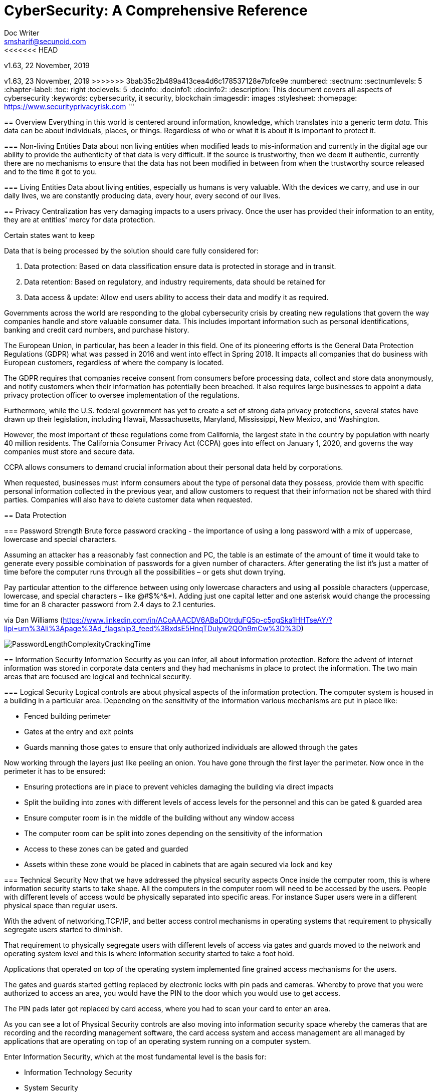 = CyberSecurity: A Comprehensive Reference
Doc Writer <smsharif@secunoid.com>
<<<<<<< HEAD
v1.63, 22 November, 2019
=======
v1.63, 23 November, 2019
>>>>>>> 3bab35c2b489a413cea4d6c178537128e7bfce9e
:numbered:
:sectnum:
:sectnumlevels: 5
:chapter-label:
:toc: right
:toclevels: 5
:docinfo:
:docinfo1:
:docinfo2:
:description: This document covers all aspects of cybersecurity
:keywords: cybersecurity, it security, blockchain
:imagesdir: images
:stylesheet:
:homepage: https://www.securityprivacyrisk.com
'''


<<<
== Overview
Everything in this world is centered around information, knowledge, which translates into a generic term _data_.  This data can be about individuals, places, or things.  Regardless of who or what it is about it is important to protect it.

=== Non-living Entities
Data about non living entities when modified leads to mis-information and currently in the digital age our ability to provide the authenticity of that data is very difficult.  If the source is trustworthy, then we deem it authentic, currently there are no mechanisms to ensure that the data has not been modified in between from when the trustworthy source released and to the time it got to you.

=== Living Entities
Data about living entities, especially us humans is very valuable.  With the devices we carry, and use in our daily lives, we are constantly producing data, every hour, every second of our lives. 

<<<
== Privacy
Centralization has very damaging impacts to a users privacy.  Once the user has provided their information to an entity, they are at entities' mercy for data protection.

Certain states want to keep 

Data that is being processed by the solution should care fully considered for:

. Data protection: Based on data classification ensure data is protected in storage and in transit.
. Data retention: Based on regulatory, and industry requirements,  data should be retained for 
. Data access & update: Allow end users ability to access their data and modify it as required.

Governments across the world are responding to the global cybersecurity crisis by creating new regulations that govern the way companies handle and store valuable consumer data. This includes important information such as personal identifications, banking and credit card numbers, and purchase history.

The European Union, in particular, has been a leader in this field. One of its pioneering efforts is the General Data Protection Regulations (GDPR) what was passed in 2016 and went into effect in Spring 2018. It impacts all companies that do business with European customers, regardless of where the company is located.

The GDPR requires that companies receive consent from consumers before processing data, collect and store data anonymously, and notify customers when their information has potentially been breached. It also requires large businesses to appoint a data privacy protection officer to oversee implementation of the regulations.

Furthermore, while the U.S. federal government has yet to create a set of strong data privacy protections, several states have drawn up their legislation, including Hawaii, Massachusetts, Maryland, Mississippi, New Mexico, and Washington.

However, the most important of these regulations come from California, the largest state in the country by population with nearly 40 million residents. The California Consumer Privacy Act (CCPA) goes into effect on January 1, 2020, and governs the way companies must store and secure data.

CCPA allows consumers to demand crucial information about their personal data held by corporations.

When requested, businesses must inform consumers about the type of personal data they possess, provide them with specific personal information collected in the previous year, and allow customers to request that their information not be shared with third parties. Companies will also have to delete customer data when requested.



<<<
== Data Protection

=== Password Strength
Brute force password cracking - the importance of using a long password with a mix of uppercase, lowercase and special characters.

Assuming an attacker has a reasonably fast connection and PC, the table is an estimate of the amount of time it would take to generate every possible combination of passwords for a given number of characters. After generating the list it's just a matter of time before the computer runs through all the possibilities – or gets shut down trying.

Pay particular attention to the difference between using only lowercase characters and using all possible characters (uppercase, lowercase, and special characters – like @#$%^&*). Adding just one capital letter and one asterisk would change the processing time for an 8 character password from 2.4 days to 2.1 centuries.

via Dan Williams (https://www.linkedin.com/in/ACoAAACDV6ABaDOtrduFQ5p-c5qgSka1HHTseAY/?lipi=urn%3Ali%3Apage%3Ad_flagship3_feed%3BxdsE5HnqTDulyw2QOn9mCw%3D%3D)

image::PasswordLengthComplexityCrackingTime.jpg[]

<<<
== Information Security 
Information Security as you can infer, all about information protection.  Before the advent of internet information was stored in corporate data centers and they had mechanisms in place to protect the information.  The two main areas that are focused are logical and technical security.

=== Logical Security
Logical controls are about physical aspects of the information protection.  The computer system is housed in a building in a particular area.  Depending on the sensitivity of the information various mechanisms are put in place like:

* Fenced building perimeter
* Gates at the entry and exit points
* Guards manning those gates to ensure that only authorized individuals are allowed through the gates

Now working through the layers just like peeling an onion. You have gone through the first layer the perimeter. Now once in the perimeter it has to be ensured:

* Ensuring protections are in place to prevent vehicles damaging the building via direct impacts
* Split the building into zones with different levels of access levels for the personnel and this can be gated & guarded area
* Ensure computer room is in the middle of the building without any window access
* The computer room can be split into zones depending on the sensitivity of the information
* Access to these zones can be gated and guarded
* Assets within these zone would be placed in cabinets that are again secured via lock and key

=== Technical Security
Now that we have addressed the physical security aspects Once inside the computer room, this is where information security starts to take shape.  All the computers in the computer room will need to be accessed by the users.  People with different levels of access would be physically separated into specific areas.  For instance Super users were in a different physical space than regular users.

With the advent of networking,TCP/IP, and better access control mechanisms in operating systems that requirement to physically segregate users started to diminish.

That requirement to physically segregate users with different levels of access via gates and guards moved to the network and operating system level and this is where information security started to take a foot hold.

Applications that operated on top of the operating system implemented fine grained access mechanisms for the users.

The gates and guards started getting replaced by electronic locks with pin pads and cameras.  Whereby to prove that you were authorized to access an area, you would have the PIN to the door which you would use to get access.  

The PIN pads later got replaced by card access, where you had to scan your card to enter an area.

As you can see a lot of Physical Security controls are also moving into information security space whereby the cameras that are recording and the recording management software, the card access system and access management are all managed by applications that are operating on top of an operating system running on a computer system.

Enter Information Security, which at the most fundamental level is the basis for:

* Information Technology Security
* System Security
**  Network Security
**  Application Security
*** Database Security
* Cyber Security

This book will cover the various aspects of implementing an Information Security Program at an organization of any size. You don't have to be a huge organization to have an information security program.  If you are in business you are collecting, storing, and transmitting all kinds of information and it important that you know how to ensure that information is protected at all times.  If it is not then maybe your business might be at risk.

<<<
== Security Organization
For Security to be taken seriously a security organization is mandatory, while the non operational team would report to the CISO, the operational structure can be based on two models:

. Centralized
. Distributed

In centralized operational model, all aspects of security operations are within the security organization, such as:

. User provisioning/deprovisioning
. Security Information & Event Management (SIEM)
. Security Operations Center
. Incident Response
. Firewall & Network Operations

In a decentralized operations model, the above aspects are managed by different business units with the security organization providing oversight in form of GRC.

=== Security Operations
A robust mechanism must be instituted to ensure all systems are baselined and any deviation from the baseline is reported to the SOC  for action.
All critical components must be monitored at all times, and SIEM   leveraged to discover anomalies and ensure they are addressed in a timely fashion.

=== Security Architecture

=== Security Development

=== Security Strategy

<<<

== Security Policy
Before any solution is implemented, a security policy must be created to ensure all the industry, regulatory,  and other compliance requirements are documented.  This document will provide the security requirements to ensure the deployment is secure. All the requirements should be very high level without delving into implementation details.

<<<
== Security Manual
This document goes into details on the how the security policy requirements must be implemented.  It can be one document, or multiple depending on the size of implementation.

<<<
== Security Standards
Standards are mandatory requirements that must be adhered to. Some of the standards to be considered are:

=== Windows Web Server Hardening

*Services*

* Unnecessary Windows services are disabled.
* Services are running with least-privileged accounts.
* FTP, SMTP, and NNTP services are disabled if they are not required.
* Telnet service is disabled.

*Protocols*

* WebDAV is disabled if not used by the application OR it is secured if it is required.
* TCP/IP stack is hardened
* NetBIOS and SMB are disabled (closes ports 137, 138, 139, and 445).

*Accounts*

* Unused accounts are removed from the server.
* Guest account is disabled.
* IUSR_MACHINE account is disabled if it is not used by the application.
* If your applications require anonymous access, a custom least-privileged anonymous account is created.
* The anonymous account does not have write access to Web content directories and cannot execute command-line tools.
Strong account and password policies are enforced for the server.
* Remote logons are restricted. (The “Access this computer from the network” user-right is removed from the Everyone group.)
* Accounts are not shared among administrators.
* Null sessions (anonymous logons) are disabled.
* Approval is required for account delegation.
* Users and administrators do not share accounts.
* No more than two accounts exist in the Administrators group.
* Administrators are required to log on locally OR the remote administration solution is secure.

*Files and Directories*

* Files and directories are contained on NTFS volumes
Web site content is located on a non-system NTFS volume.
* Log files are located on a non-system NTFS volume and not on the same volume where the Web site content resides.
* The Everyone group is restricted (no access to \WINNT\system32 or Web directories).
* Web site root directory has denied write ACE for anonymous Internet accounts.
* Content directories have deny write ACE for anonymous Internet accounts.
* Remote  administration application is removed
* Resource kit tools, utilities, and SDKs are removed.
* Sample applications are removed

*Shares*

* All unnecessary shares are removed (including default administration shares).
* Access to required shares is restricted (the Everyone group does not have access).
* Administrative shares (C$ and Admin$) are removed if they are not required (Microsoft Management Server (SMS) and Microsoft Operations Manager (MOM) require these shares).

*Ports*

* Internet-facing interfaces are restricted to port 80 (and 443 if SSL is used)
* Intranet traffic is encrypted (for example, with SSL) or restricted if you do not have a secure data center infrastructure.

*Registry*

* Remote registry access is restricted.
* SAM is secured (HKLM\System\CurrentControlSet\Control\LSA\NoLMHash).

*Auditing and Logging*

* Failed logon attempts are audited.
* IIS log files are relocated and secured.
* Log files are configured with an appropriate size depending on the application security requirement.
* Log files are regularly archived and analyzed.
* Access to the Metabase.bin file is audited.
* IIS is configured for W3C Extended log file format auditing.

*Server Certificates*

* Ensure certificate date ranges are valid.
* Only use certificates for their intended purpose (For example, the server certificate is not used for e-mail).
* Ensure the certificate’s public key is valid, all the way to a trusted root authority.
* Confirm that the certificate has not been revoked.

<<<
== Security Guidelines

<<<
== Application Security
The scope of application security would be the 


=== Code Analysis

==== PEpper
An open source tool to perform malware static analysis on Portable Executable
Link: https://github.com/Th3Hurrican3/PEpper


=== Key Management

<<<
== System Security
All the servers that the distributed ledger platform runs on must be:

. Hardened
. Monitored for availability
. Intrusion Detection/Intrusion Protection mechanisms deployed to protect from attacks coupled with SIEM for proactive defense.
. Based on the security be in a DMZ 

<<<
== Vulnerability Management Program
Red team-blue team exercises take their name from their military antecedents. The idea is simple: One group of security pros — a red team — attacks something, and an opposing group — the blue team — defends it. Originally, the exercises were used by the military to test force-readiness.

=== Deep vs Dark Web
Dark web is every resource where hackers & criminal underground engage with each other.  Tor is a mechanism that is used as a transport for the dark web.

image::DeepWebDarkWeb.jpeg[]

Source: https://heimdalsecurity.com/blog/deep-web-vs-dark-web-what-is-each/ 


=== Pastebin

=== Taxonomy
Taxonomy is important as it ensures industry standard terms are used when talking about vulnerabilities, threat actors, and reporting.

==== Attacks

image::TypesOfAttacks.jpg[]

==== Malware
A malware is any piece of software that was written with the intent of damaging devices, stealing data, and generally causing a mess. Viruses, Trojans, spyware, and ransomware are among the different kinds of malware.

Malware is often created by teams of hackers: usually, they’re just looking to make money, either by spreading the malware themselves or selling it to the highest bidder on the Dark Web. However, there can be other reasons for creating malware too — it can be used as a tool for protest, a way to test security, or even as weapons of war between governments.

image::TypesOfMalware.jpg[]

* *Adware* Though not always malicious in nature, aggressive advertising software can undermine your security just to serve you ads — which can give other malware an easy way in. Plus, let’s face it: pop-ups are really annoying.

* *Bots* Bots is a soft for roBot. Bots are usually controlled remotely and work as a network.

* *Keylogger* It is one of the most dangerous threats to a PC user's privacy. This type of malware installs itself as a result of clicking while browsing the Internet or downloading software. Keyloggers keep track of all of your keystrokes when you are using your PC and then transfers the information to a remote server. It is capable of recording all of your online conversations, emails, and password logins, as well as creating screenshots of all of your PC activity.

Keyloggers are not always in the form of malware or software; it can also be installed on your computer in the form of hardware through being placed between the plug on your keyboard and the entry port. Some keyloggers are legitimate applications such as those that record an employee's PC activity during work hours. Other keyloggers are in the form of malicious software that is designed to perform criminal activity.

* *Ransomware* This kind of malware typically locks down your computer and your files, and threatens to erase everything unless you pay a ransom.

* *Remote Access*

* *Rootkit*

* *Spyware* No surprise here — spyware is malware designed to spy on you. It hides in the background and takes notes on what you do online, including your passwords, credit card numbers, surfing habits, and more.

* *Trojans* This kind of malware disguises itself as legitimate software, or is hidden in legitimate software that has been tampered with. It tends to act discreetly and create backdoors in your security to let other malware in.

* *Virus* Like their biological namesakes, viruses attach themselves to clean files and infect other clean files. They can spread uncontrollably, damaging a system’s core functionality and deleting or corrupting files. They usually appear as an executable file (.exe)

* *Worm* Worms infect entire networks of devices, either local or across the internet, by using network interfaces. It uses each consecutively infected machine to infect others.

=== Vulnerability Assessment
Vulnerability Assessment is designed to find vulnerabilities and assess to ensure they are not false positives. The next step is to remediate the vulnerability by patching the system, reconfiguring it, or implementing other controls to reduce the risk. 

=== Penetration Testing
Penetration testing, or pen testing for short, is an authorized attack against your computer system to discover and exploit vulnerabilities.  This activity is also known as ethical hacking.  

Penetration testing is a technical control that is implemented to ensure the systems that are currently in production or are going to be production do not have any vulnerabilities that would allow threat vectors to exploit.

The Penetration Testing Execution Standard (PTES) provides the necessary guidelines on how to conduct penetration testing.  More information can be found here: http://www.pentest-standard.org/index.php/Main_Page 

Penetration Testing goes further than vulnerability assessment.  After a vulnerability is identified, the tester attempts to exploit a vulnerability. This can be done numerous ways and, once a vulnerability is exploited, a good tester will not stop. They will continue to find and exploit other vulnerabilities, chaining attacks together, to reach their goal. Each organization is different, so this goal may change, but usually includes access to Personally Identifiable Information (PII), Protected Health Information (PHI), and trade secrets. Sometimes this requires Domain Administrator access; often it does not or Domain Administrator is not enough.

Penetration testing involves following steps:
. Reconnaissance via open source intelligence (OSINT) gathering techniques.  IT does not involve probing any or your devices, but gathering as much information publicly available about your environment using internet sources. 
. Scanning your network to identify active devices
. Fingerprint active devices to identify operating system and applications installed
. Find vulnerabilities for the services running on your systems
. Exploiting those vulnerabilities
. Once the vulnerability has been exploited, further probing the system to seek valuable information such as PII (Personally Identifiable Information) etc.
. Try to further explore other systems on the network and exploit them if possible.
. Produce a report that identifies vulnerabilities, which ones were exploited, what was the outcome of exploitation and suggest high level remediation steps.

There are three approaches to Penetration Tests:
. Black Box: No knowledge of th infrastructure.
. White Box: Full knowledge of the infrastructure.
. Grey Box: Some knowledge of the infrastructure.

Penetration Tests can include following scopes:
. External
. Internal
. Web application
. Wireless
. Cloud
. Social

==== Penetration Testing Tools

===== Arpspoof

===== Burp Suite
Burp Suite is a web application testing tool

Use vulnerable web application from the OWASP site: https://www.owasp.org/index.php/OWASP_Vulnerable_Web_Applications_Directory_Project/Pages/Offline  

===== CherryTree
Chery Tree is a note taking app

===== Chisel

===== Crackmapexec
CrackMapExec (a.k.a CME) is a post-exploitation tool that helps automate assessing the security of large Active Directory networks. Built with stealth in mind, CME follows the concept of "Living off the Land": abusing built-in Active Directory features/protocols to achieve it's functionality and allowing it to evade most endpoint protection/IDS/IPS solutions.

Link: https://github.com/byt3bl33d3r/CrackMapExec

===== DIRB

DIRB is a Web Content Scanner. It looks for existing (and/or hidden) Web Objects. It basically works by launching a dictionary based attack against a web server and analyzing the response.

DIRB comes with a set of pre-configured attack wordlists for easy usage but you can use your custom wordlists. Also DIRB sometimes can be used as a classic CGI scanner, but remember is a content scanner not a vulnerability scanner.

DIRB main purpose is to help in professional web application auditing. Specially in security related testing. It covers some holes not covered by classic web vulnerability scanners. DIRB looks for specific web objects that other generic CGI scanners can’t look for. It doesn’t search vulnerabilities nor does it look for web contents that can be vulnerable.

Source: http://dirb.sourceforge.net/about.html
DIRB Homepage | Kali DIRB Repo

Author: The Dark Raver
License: GPLv2

https://tools.kali.org/web-applications/dirb 

===== Dirbuster

===== DNSSPOOF

===== Empire
Empire 3.0 is a post-exploitation framework that includes a pure-PowerShell 2.0 Windows agent, and compatibility with Python 2.x/3.x Linux/OS X agents. It is the merger of the previous PowerShell Empire and Python EmPyre projects. The framework offers cryptologically-secure communications and a flexible architecture. On the PowerShell side, Empire implements the ability to run PowerShell agents without needing powershell.exe, rapidly deployable post-exploitation modules ranging from key loggers to Mimikatz, and adaptable communications to evade network detection, all wrapped up in a usability-focused framework. PowerShell Empire premiered at BSidesLV in 2015 and Python EmPyre premeiered at HackMiami 2016. BC-Security presented updates to further evade Microsoft Antimalware Scan Interface (AMSI) and JA3/S signatures at DEF CON 27.

Empire relies heavily on the work from several other projects for its underlying functionality. We have tried to call out a few of those people we've interacted with heavily here and have included author/reference link information in the source of each Empire module as appropriate. If we have failed to properly cite existing or prior work, please let us know at Empire@BC-Security.org.

Empire is developed by @harmj0y, @sixdub, @enigma0x3, @rvrsh3ll, @killswitch_gui, @xorrior, and @bcsecurity1. While the main fork for Empire is no longer maintained, this fork is maintained by BC-Security and will continue to receive periodic updates.

https://github.com/BC-SECURITY/Empire/ 

===== Ettercap

===== Exiftool
Shows exif data about a file.   To ensure you get the correct date time meta data, always use wget.

===== Eyewitness

===== Evilarc
evilarc.py is an archiving tool that allows for folder manipulation.

===== Ghidra
Ghidra is a software reverse engineering (SRE) framework created and maintained by the National Security Agency Research Directorate. This framework includes a suite of full-featured, high-end software analysis tools that enable users to analyze compiled code on a variety of platforms including Windows, macOS, and Linux. Capabilities include disassembly, assembly, decompilation, graphing, and scripting, along with hundreds of other features. Ghidra supports a wide variety of processor instruction sets and executable formats and can be run in both user-interactive and automated modes. Users may also develop their own Ghidra plug-in components and/or scripts using Java or Python.
Link: https://ghidra-sre.org/

===== Gobuster
Gobuster is a tool used to brute-force:

* URIs (directories and files) in web sites.
* DNS subdomains (with wildcard support).

[horizontal]
Source:: https://github.com/OJ/gobuster
Author:: OJ Reeves
License:: Apache-2.0
Syntax:: gobuster dir -u http://<site-name or IP address>/ -w /usr/share/wordlists/dirbuster/directory-list-2.3-medium.txt -o dirbust-root.log

===== Hashcat

===== HTTPROBE
[horizontal]
Github:: https://github.com/tomnomnom/httprobe
Perform a scan on specific ports:: cat domains.txt | httprobe -s -p https:8443


===== Hydra

===== Impacket-secretsdump

===== JQ
jq is like sed for JSON data - you can use it to slice and filter and map and transform structured data with the same ease that sed, awk, grep and friends let you play with text.

jq is written in portable C, and it has zero runtime dependencies. You can download a single binary, scp it to a far away machine of the same type, and expect it to work.

jq can mangle the data format that you have into the one that you want with very little effort, and the program to do so is often shorter and simpler than you’d expect.

More information here: https://stedolan.github.io/jq/

===== Kali Linux

[horizontal]
Install ntpdate package:: sudo apt-get install ntpdate
Sync date & time with ntp source:: sudo ntpdate in.pool.ntp.org
Install all the tools on Kali:: sudo apt-get install kali-linux-full
Kali Tools Listing:: https://en.kali.tools/all/
Update Kali:: sudo apt-get update; sudo apt-get dist-upgrade;sudo apt-get clean

===== LinEnum
Linux enumeration & privilege escalation checks

Link: https://github.com/rebootuser/LinEnum

===== Maltego

===== Maryam
OWASP Maryam is an Open-source intelligence(OSINT) and Web-based Footprinting modular framework BASED on The Recon-ng and written in Python.
Link: https://www.owasp.org/index.php/OWASP_Maryam_Project 

===== Metasploit

[horizontal]
On Kali metasploit is in this directory:: /usr/share/metssploit-framework
To Update metasploit:: apt update; apt install metasploit-framework
Metasploit Online Database:: https://www.rapid7.com/db/modules

===== Mimikatz
Mimikatz is a leading post-exploitation tool that dumps passwords from memory, as well as hashes, PINs and Kerberos tickets. Other useful attacks it enables are pass-the-hash, pass-the-ticket or building Golden Kerberos tickets. This makes post-exploitation lateral movement within a network easy for attackers.

Link: https://github.com/gentilkiwi/mimikatz

===== Netcat

nc -lvnp 9001

===== Nikto
Nikto is an Open Source (GPL) web server scanner which performs comprehensive tests against web servers for multiple items, including over 6700 potentially dangerous files/programs, checks for outdated versions of over 1250 servers, and version specific problems on over 270 servers. It also checks for server configuration items such as the presence of multiple index files, HTTP server options, and will attempt to identify installed web servers and software. Scan items and plugins are frequently updated and can be automatically updated.

Nikto is not designed as a stealthy tool. It will test a web server in the quickest time possible, and is obvious in log files or to an IPS/IDS. However, there is support for LibWhisker's anti-IDS methods in case you want to give it a try (or test your IDS system).


Not every check is a security problem, though most are. There are some items that are "info only" type checks that look for things that may not have a security flaw, but the webmaster or security engineer may not know are present on the server. These items are usually marked appropriately in the information printed. There are also some checks for unknown items which have been seen scanned for in log files.

https://cirt.net/Nikto2 

===== NESSUS

===== NMAP

===== Responder
does LLMNR Poisioning

===== Sbmclient

===== Smbmap

===== SSLStrip

===== Sublist3r
Sublist3r is a python tool designed to enumerate subdomains of websites using OSINT. It helps penetration testers and bug hunters collect and gather subdomains for the domain they are targeting. Sublist3r enumerates subdomains using many search engines such as Google, Yahoo, Bing, Baidu, and Ask. Sublist3r also enumerates subdomains using Netcraft, Virustotal, ThreatCrowd, DNSdumpster, and ReverseDNS.

First open a terminal sessions and change the directory to the Desktop as following:

cd Desktop

The next step is to run the following command to clone the repository in a new directory:

git clone https://github.com/aboul3la/Sublist3r.git

Change the directory to Sublist3r:

cd Sublist3r

And finally complete the installation by installing the required dependencies with the following command:

pip install -r requirements.txt

python sublist3r -h

[horizontal]
Source:: https://github.com/aboul3la/Sublist3r
Author:: Ahmed Aboul-Ela
License:: GPL-2+

===== TheHarvester

===== Wfuzz
Wfuzz is a tool designed for bruteforcing Web Applications, it can be used for finding resources not linked (directories, servlets, scripts, etc), bruteforce GET and POST parameters for checking different kind of injections (SQL, XSS, LDAP,etc), bruteforce Forms parameters (User/Password), Fuzzing,etc.

[horizontal]
Source:: https://github.com/xmendez/wfuzz/
Author:: Christian Martorella, Carlos del ojo, Xavier Mendez aka Javi
License:: GPLv2

===== Yara


==== Red team Assessment
A Red Team Assessment is similar to a penetration test in many ways but is more targeted. The goal of the Red Team Assessment is NOT to find as many vulnerabilities as possible. The goal is to test the organization's detection and response capabilities. The red team will try to get in and access sensitive information in any way possible, as quietly as possible. The Red Team Assessment emulates a malicious actor targeting attacks and looking to avoid detection, similar to an Advanced Persistent Threat (APT). (Ugh! I said it…) Red Team Assessments are also normally longer in duration than Penetration Tests. A Penetration Test often takes place over 1-2 weeks, whereas a Red Team Assessment could be over 3-4 weeks or longer, and often consists of multiple people.

A Red Team Assessment does not look for multiple vulnerabilities but for those vulnerabilities that will achieve their goals. The goals are often the same as the Penetration Test. Methods used during a Red Team Assessment include Social Engineering (Physical and Electronic), Wireless, External, and more. A Red Team Assessment is NOT for everyone though and should be performed by organizations with mature security programs. These are organizations that often have penetration tests done, have patched most vulnerabilities, and have generally positive penetration test results.

The Red Team Assessment might consist of the following:

A member of the Red Team poses as a Fed-Ex delivery driver and accesses the building. Once inside, the Team member plants a device on the network for easy remote access. This device tunnels out using a common port allowed outbound, such as port 80, 443, or 53 (HTTP, HTTPS, or DNS), and establishes a command and control (C2) channel to the Red Team's servers. Another Team member picks up the C2 channel and pivots around the network, possibly using insecure printers or other devices that will take the sights off the device placed. The Team members then pivot around the network until they reach their goal, taking their time to avoid detection.

This is just one of innumerable methods a Red Team may operate but is a good example of some tests we have performed.

==== Blue Team Assessment
Blue team assessment is usually a test of the teams' ability to identify and defend the network while under attack by the Red Teams/Penetration Tester/Hacker.

==== Methods
social engineering, phishing, vishing or simply posing as a company employee.

=== Threat Modeling
Threat modeling is a process by which potential threats, such as structural vulnerabilities can be identified, enumerated, and prioritized – all from a hypothetical attacker’s point of view. The purpose of threat modeling is to provide defenders with a systematic analysis of the probable attacker’s profile, the most likely attack vectors, and the assets most desired by an attacker. Threat modeling answers the questions “Where are the high-value assets?” “Where am I most vulnerable to attack?” “What are the most relevant threats?” “Is there an attack vector that might go unnoticed?

It is a structured approach that enables you to identify, quantify, and address the security risks associated with an application. Threat modeling is not an approach to reviewing code, but it does complement the security code review process.

==== CVSS
CVSS stands for Common Vulnerability Scoring System, which provides a score to indicate the severity of the CVE vulnerabilities.

Assignment of a CVSS score is based on:

* The primary impact on the confidentiality, integrity, and availability of the protected system/resources
* The derivative impact on loss of life and/or properties
* The percentage of the impacted area within the total environment
* How easy it is to exploit the vulnerability
* How easy it is to remediate the vulnerability
* How confident the testing team is about the existence of the vulnerability

==== NVD
National Vulnerability Database (NVD) is the U.S. government repository of standards based vulnerability management data. NVD also provides severity rankings of "Low," "Medium," and "High" in addition to the numeric CVSS scores. These qualitative rankings are simply mapped from the numeric CVSS scores:

* Vulnerabilities are labeled "Low" severity if they have a CVSS base score of 0.0-3.9.
* Vulnerabilities will be labeled "Medium" severity if they have a base CVSS score of 4.0-6.9.
* Vulnerabilities will be labeled "High" severity if they have a CVSS base score of 7.0-10.0.

==== STRIDE
STRIDE is a model of threats developed by Praerit Garg and Loren Kohnfelder at Microsoft[1] for identifying computer security threats.[2] It provides a mnemonic for security threats in six categories.[3]

The threats are:

* **S**poofing of user identity
* **T**ampering
* **R**epudiation
* **I**nformation disclosure (privacy breach or data leak)
* **D**enial of service (D.o.S)
* **E**levation of privilege.

==== DREAD
DREAD methodology is used to rate, compare and prioritize the severity of risk presented by each threat that is classified using STRIDE.

* **D**amage
* **R**eproducibility
* **E**xploitability
* **A**ffected Users
* **D**iscoverability

DREAD Risk = (Damage + Reproduciblity + Exploitability + Affected Users + Discoverability) / 5. Calculation always produces a number between 0 and 10. Higher the number means more serious the risk is.

Following is a customized mathematical approach to implement DREAD methodology:-

*Damage Potential*
If a threat exploit occurs, how much damage will be caused?

* 0 = Nothing
* 5 = Information disclosure that could be used in combination with other vulnerabilities
* 8 = Individual/employer non sensitive user data is compromised.
* 9 = Administrative non sensitive data is compromised.
* 10 = Complete system or data destruction.
* 10 = Application unavailability.

*Reproducible*
How easy is it to reproduce the threat exploit?

* 0 = Very hard or impossible, even for administrators of the application.
* 5 = Complex steps are required for authorized user.
* 7.5 = Easy steps for Authenticated user
* 10 = Just a web browser and the address bar is sufficient, without authentication.

*Exploit-ability*
What is needed to exploit this threat?

* 2.5 = Advanced programming and networking knowledge, with custom or advanced attack tools.
* 5 = Exploit exits in public, using available attack tools.
* 9 = A Web Application Proxy tool
* 10 = Just a web browser

*Affected Users*
How many users will be affected?

* 0 = None
* 2.5 individual/employer that is already compromised.
* 6 = some users of individual or employer privileges, but not all.
* 8 = Administrative users
* 10 = All users

*Discover-ability*
How easy is it to discover this threat?

* 0 = Very hard requires source code or administrative access.
* 5 = Can figure it out by monitoring and manipulating HTTP requests
* 8 = Details of faults like this are already in the public domain and can be easily discovered using a search engine.
* 10 = the information is visible in the web browser address bar or in a form.

DREAD methodology can be customized to cater the needs of your application, during consultancy engagements it should be approved from the client before starting the security assessment so that after you perform the analysis the results produced by DREAD couldn’t be challenged.

=== Threat Intelligence

==== MITRE ATT&CK
MITRE ATT&CK™ is a globally-accessible knowledge base of adversary tactics and techniques based on real-world observations. The ATT&CK knowledge base is used as a foundation for the development of specific threat models and methodologies in the private sector, in government, and in the cyber security product and service community.

With the creation of ATT&CK, MITRE is fulfilling its mission to solve problems for a safer world — by bringing communities together to develop more effective cybersecurity. ATT&CK is open and available to any person or organization for use at no charge.

MITRE ATT&CK website: https://attack.mitre.org/ 

==== Palo Alto Unit42
Unit 42 is the global threat intelligence team at Palo Alto Networks®

.. Palo Alto Unit42 website: https://unit42.paloaltonetworks.com/ 
.. Playbook: https://pan-unit42.github.io/playbook_viewer/ 

https://www.packetstormsecurity.com
https://www.securityfocus.com
https://www.exploit-db.com

==== STIX
STIX (Structured Threat Information eXpression) was originally conceived as a language to describe cyber threat intelligence. This was groundbreaking at the time because it was the first language to provide a definition of cyber threat intelligence. Although it’s a bit of a fuzzy term, cyber threat intelligence generally describes information about adversaries and their behaviors that can inform defensive actions. For example, knowing that a certain adversary targets financial institutions by using specially crafted spear-phishing emails, and then delivers Trojans that will reach out to a certain set of websites that are known to be malicious, can be very helpful in defending against the attack. STIX captures that type of intelligence in a machine-readable form so that it can be shared among organizations and tools.

The DHS Office of Cybersecurity and Communications funded MITRE, beginning in 2012, to act as the technical developer of STIX and serve as a community facilitator to jumpstart STIX. Once some level of maturity was reached, STIX would be transitioned to an international standards body. That goal was realized in 2015 when governance of STIX was transitioned to OASIS, an international standards consortium. This was a big step for STIX and a big success for DHS, MITRE, and the community because it meant that STIX was on its way to becoming an international standard. Although DHS and MITRE continue to serve in several leadership positions in the CTI TC, the majority of the leadership and the vast majority of participants in the TC are from industry. In fact, the OASIS CTI TC was founded with more participants than any other TC in OASIS history. It's that community that led the development of STIX 2.0.

==== TAXII
TAXII is a high-level protocol for moving cyber threat intelligence (primarily STIX) data around between systems and tools. We expect that, within the coming months, TAXII will be achieving this same milestone and opening its own public review period.

If you're interested in learning more about STIX 2.0 or TAXII 2.0, the documentation page is the best place to start.

==== Tools

===== MISP
MISP - Open Source Threat Intelligence Platform & Open Standards For Threat Information Sharing

Link: https://www.misp-project.org/


=== Threat Risk Assessments
Threat: Any potential actor that has the capability, motivation, or intent to exploit a vulnerability.
Vulnerability: Is a weakness that allows a threat to compromise the security of a system.
Risk: Likelihood of a threat source to exploit a vulnerability to target a critical asset and impact a business negatively.
Controls, safeguards, countermeasures are implemented to reduce the risk.


=== Threat Hunting
Threat hunting is a relatively new focal area in information security.

<<<
== Digital Forensics

=== Tools

==== DensityScout
DensityScout is a tool that has been written for one purpose: finding (possibly unknown) malware on a potentially infected system. Therefore it takes advantage of the typical approach of malware authors to protect their "products" with obfuscation like run-time-packing and -encryption. The tool itself is based on the concept of our Bytehist tool, btw.

*So what does DensityScout do?*
DensityScout's main focus is to scan a desired file-system-path by calculating the density of each file to finally print out an accordingly descending list. Usually most Microsoft Windows executables are not packed or encrypted in any way which throws the hits of malicious executables to the top of the list where one can easily focus on.

*What's Density?*
Density can also be understood as "entropy". However, the algorithm behind density is not 100% equal to the one which entropy is based on. So we decided to choose a different name.

Link: https://www.cert.at/downloads/software/densityscout_en.html

==== Kape
KAPE is a multi-function program that primarily: 

. collects files
. processes collected files with one or more programs.

KAPE reads configuration files on the fly and based on their contents, collects and processes relevant files. This makes KAPE very extensible in that the program’s author does not need to be involved to add or expand functionality.

As we will see later in more detail, KAPE uses the concepts of targets and modules to do its work. KAPE comes with a range of default targets and modules for operations most commonly required in forensic exams. These can also serve as models  for creating new targets and modules.

At a high level, KAPE works by adding file masks to a queue. This queue is then used to find and copy files from a source location. For files that are locked by the operating system, a second run bypasses the lock. At the end of the process, KAPE will make a copy and preserve metadata about all available files from a source location into a given directory. The second (optional) stage of processing is to run one or more programs against the collected data. This too works by targeting either specific file names or directories. Various programs are run against the files, and the output from the programs is then saved in directories named after a category, such as EvidenceOfExecution, BrowserHistory or AccountUsage.

By grouping things by category, examiners of all skill levels have the means to discover relevant information regardless of an individual artifact's source. In other words, an examiner no longer need to know how to process prefetch, shimcache, amcache, userassist, etc., as they relate to evidence of execution artifacts. Ultimately, a wider range of artifacts can be leveraged for any given requirement.

Link: https://www.kroll.com/en/insights/publications/cyber/kroll-artifact-parser-extractor-kape

==== Loki
LOKI Free IOC Scanner: http://www.nextron-systems.com/loki/ 

Loki Github: http://github.com/Neo23x0/Loki

Automating APT Scanning with Loki Scanner and Splunk: http://www.redblue.team/2017/04/automating-apt-scanning-with-loki.html

==== Autollr

Github: https://github.com/Dead-Simple-Scripts/AutoLLR 

Dead Simple Scripts: http://github.com/Dead-Simple-Scripts 

<<<
== Incident Response


<<<
== Enterprise Architecture
Source: https://www.youtube.com/watch?v=NUD-LXUE4tM 

*Enterprise* is any organization that is large or small with a collaborative collection of sub-organizations with a shared set of objectives.

*Architecture* is a designed structure of something.  A description of the structure (components) and behaviors (Processes) of a system.  It is also an activity required to produce such a description.

*Enterprise Architecture* is documentation describing the structure and behaviour of an enterprise including its information systems.  Also a process for describing an enterprise(including its information systems), then planning and governing changes to improve the integrity and flexibility of the enterprise.

Frameworks provide guidelines on how to implement enterprise architecture.  Frameworks address following areas:
* Content (strcuture, metamodel)
* Process (activities)
* Organization (roles, people)

Some of the frameworks are:

* TOGAF (covers all three, content, process, and organization)
* Zachman (Purely covers content)
* SABSA
* DODAF
* MODAF

Large organizations are complex, hence they can be broken down into following typical domains

. Business (Why organization exisit, objectives, goals, strategic thinking, capabilities, processes, functions, organizatinal structure)
. Data
. Application(s)
. Technology

Following domains cut across the typical domains:

. Security
. Compliance


*Architecture Activities* typically when you are performing any sort of change, you have to document the current state and future state.  This represents the strategic vision of the organization, where they want to be in 3-5 years time.

Enterprise architecture is about overseeing these changes by defining various architecture principles and standards.  Architects then govern those changes to ensure that the standards and principles are being followed.

=== SABSA
SABSA is a framework that supports the business in reaching its goals.  It is the leading methodology for developing business operational risk-based architectures.  SABSA stands for Sherwood Applied Business Security Architecture.

It provides a framework for developing risk driven enterprise information security and information assurance architectures.

It also helps to deliver security infrastructure solutions that help critical business initiatives.

The SABSA methodology provides guidance for aligning architecture with business value, it also addresses a critical need for greater integration between security and enterprise architecture within organizations.

With SABASA organizations can achieve that important risk reward balance using a range of frameworks, models, methods, and process to manage risk and measure performance.

The SABSA model is the key to this and covers the whole lifecycle of operational capabilities.  The SABSA model has six layers:

. Contextual Architecture: The Business View (Business wisdom and business decision making)
. Conceptual Architecture: The Architect's vision (The 'big picture', business attributes profiel and risk objectives)
. Logical Architecture: The Designers Vision (Information, services, processes, applications)
. Physical Architecture: The builders/constructors view(Data mechanisms, infrastructure, platforms)
. Component Architecture: The Trademan's View (Products, Tools, Specific Standards, Technologies)
. Security Services Management Architecture: The Service Manager's view (Service management activities, processes and monitoring)

Each of the layers of the architecture model are supported by a vertical analysis based on six key questions

* What
* Why
* How
* Who
* Where
* When

The SABSA framework is flexible, scalable and applicable to any industry sector.  Instead of replacing other risk based standards, it can be combined with TOGAF, COBIT and ITIL to create an integrated compliance framework.

SABSA provides organization with "enterprise operational risk management architecture" that can be completely tailored to a specific business model. 

SABSA's governance model provide a control feedback loop

. Strategy & Planning
. Design
. Implement
. Management & Measure

<<<
== NIST Cyber Security Framework(CSF)

Key functions are

Identify:: involves determining your IT risks and securing the necessary budget and resources to defend your digital resources. Your decisions should be based on the contextualized threat intelligence you collect. In addition to assessing internal IT risk, this goal should include analyzing the security competence of third-party vendors and any customers with which you exchange data. It’s critical to identify those that represent an elevated risk to your organization’s systems and data. It’s also important to bring in threat intelligence on the risks your competitors face because you likely face similar threats.

Protect:: is about deploying the required security controls (technologies and processes) to defend your digital assets, and then validating that these controls align to the risks you identified. For example, controls should be applied to set up defenses against exploit kits, as well as undisclosed zero-day and embargoed vulnerabilities, as identified by your threat intelligence platform. You also need to safeguard against the exploitation of high-risk vulnerabilities in your technology stack.

Detect:: revolves around your ability to block attacks before they impact digital assets. Threat intelligence helps by enabling you to identify and research the evolution and trends of malware families with high risk to your organization. In addition to identifying the security patches to apply, you will also gain intelligence on which systems are most susceptible and which are being actively targeted and exploited.

Respond:: refers to how fast your security team reacts to breaches; even the strongest security postures do not offer a 100% guarantee that cyberattacks will not succeed. Threat intelligence assists in the response process by evaluating the data exposure and the digital asset damage your organization is facing. This can then be reported to all affected parties and stakeholders — not only for remediation teams, but also for non-technical personnel who may need to prepare for the impact on day-to-day operations and the potential impact on vendors, clients, and perhaps even the overall market in which you operate.

Recover:: is all about how quickly the damage inflicted upon the organization’s technology stack and surrounding ecosystem can be mitigated, including any and all operations that must be restored as the security incidents are being closed out. Threat intelligence helps pinpoint the specific measures the security team should take in order to quarantine infected systems and inoculate the malicious elements coursing through the environment. The ultimate goal in the case of a breach, of course, is to quickly and safely restore the digital assets back to fully functioning systems with all security measures intact.

Top two are proactive measures, and bottom three are reactive measures.

<<<
== Security Architecture

=== Network Architecture

=== Application Architecture

=== System Architecture

<<<
== Dev, Sec, Ops

Development, Operations, and Security operate as silos. 

*CiCd* or Continuous Integration and Continuous Delivery is key for *DevSecOps*

image::knowyourapplication.png[title="Know your application"]

Some activities to consider for DevSecOps:

* Threat Modeling
* Attack Surface Evaluation
* Static & dynamic code analysis
* Penetration Testing
* Security Code Reviews
* Fuzz Testing

Teams who are considering DevSecOps should think about:

* Frameworks & Tools
* Automating core security tasks
* Embedding securit controls and processes

Five principles for Securing DevOps

* Automate Security In
* Integration to fail quickly
* No false Alarm
* Build Security Champions
* Keep Operational Visibility



=== OWASP Top 10 App Sec Risks

. Injection
. Broken Authentication
. Sensitive Data Exposure
. XML External Exposures (XXE)
. Broken Access Control
. Security Misconfiguration
. Cross Site Scripting
. Insecure Deserialization
. Using component with known vulnerabilities
. Insufficient Logging/Monitoring

=== Real-Word Top 10 Attacks

. Direct Object Reference
. Forceful Browsing
. Null Byte Attack
. Command Injection
. Feature Abuse
. Evasion Techniques
. Subdomin Takeover
. Misconfiguration
. Cross Site Scription
. SQL Injection 

<<<
== Governance, Risk, & Compliance

A documented process must be followed to ensure compliance to security policy and to highlight risks that might be introduced when security policy requirements are not adhered to.  Some of the GRC functions are:

* Enterprise Risk Management
* IT Risk Management
* Integrated Risk Management
* Operational Risk Management
* Compliance
* Enterprise GRC Management
* Vendor/Third-Party Risk Management
* Business Continuity
* Financial Audit

=== Enterprise Risk Management

* Not necessarily covered by insurance
* Multi-dimensional assessment
* Analyzes material risks and how they relate
* Spans the entire organization ("holistic")
* Proactive & continuous
* Considers both upside and downside
* Focuses on business goals, adding value and more
* Embedded in culture and mindset 

<<<
== Powershell Reference

. Complete Powershell in one video-beginner to professional powershell scripting: https://www.youtube.com/watch?v=plqpmZruOYk
. Get-adobject: https://adamtheautomator.com/get-adobject/
. Good website: https://lazywinadmin.com/
. How to create and run a PowerShell script file on Windows 10: https://www.windowscentral.com/how-create-and-run-your-first-powershell-script-file-windows-10 
. Install RSAT Tools:

	Get-WindowsCapability -Name RSAT* -Online | Add-WindowsCapability -Online

. Change color of error text:

	$host.PrivateData.ErrorForegroundcolor = 'green'

. Help for all commandlets with service in the name:  
	
	help *service*

. Update help with latest modifications from Microsoft:

	Update-Help

. Show all help about a commandlet:
	
	Help <cmdlet> -full

. Show online help about a commandlet:
	
	Help <cmdlet> -online

. To show a gui for a cmdlet:
	
	Show-command <cmdlet>

. Show event log settings:
	
	get-eventlog -list

. Show top ten biggest processes:

	Get-process| sort-object -property pm -descending | select-object -first 10

. Get all objects in a cmdlet:
	
	Get-service|get-member

. Show services that are running:
	
	Get-service| where-object -FilterScript { $_.Status -eq 'Running'}

. Gsv is alias for get-service
. ? Is alias for where
. Find out what cmdlet an alias is:

	Help gsv or get-alias gsv

. List all alias:

	Gal

. The Get-PSProvider cmdlet gets the Windows PowerShell providers in the current session. You can get a particular drive or all drives in the session. Windows PowerShell providers let you access a variety of data stores as though they were file system drives. The Get-PSDrive cmdlet gets the drives in the current session. You can get a particular drive or all drives in the session. This cmdlet gets the following types of drives:
.. Windows logical drives on the computer, including drives mapped to network shares.
.. Drives exposed by Windows PowerShell providers (such as the Certificate:, Function:, and Alias: drives) and the HKLM: and HKCU: drives that are exposed by the Windows PowerShell Registry provider.
.. Session-specified temporary drives and persistent mapped network drives that you create by using the New-PSDrive cmdlet.
Beginning in Windows PowerShell 3.0, the Persist parameter of the New-PSDrive cmdlet can create mapped network drives that are saved on the local computer and are available in other sessions. For more information, see New-PSDrive. Also, beginning in Windows PowerShell 3.0, when an external drive is connected to the computer, Windows PowerShell automatically adds a PSDrive to the file system that represents the new drive. You do not need to restart Windows PowerShell. Similarly, when an external drive is disconnected from the computer, Windows PowerShell automatically deletes the PSDrive that represents the removed drive.

. Show contents of a file:

	Get-content or gc

. List modules available:

	Get-module -List Available

. To import a module: 
	
	import-module <modulename>

. To list all commands available in a module: 
	
	get-command -module <modulename>

. To list all computers in AD:

	get-adcomputer -filter *|select -ExpandProperty name

. List services running on all computers in your domain:

	invoke-command -ComputerName (get-adcomputer -filter *|select -ExpandProperty name) -scriptblock { get-service }

. Implicit Remoting:

	Establish a session with remote computer: $session = New-PSSession -ComputerName ABCD
	Invoke-Command -Session $session -ScriptBlock { import-module activedirectory }
	Import-PSSession -Session $session -Module ActiveDirectory
	Close session: get-PSSession | remove-PSSession

. Invoke a powershell session on a remote computer:

	Enter-PSSession -ComputerName ABCD

. Invoke Troubleshooting pack:

	import-module troubleshootingpack
	get-troubleshootingpack c:\windows\diagnostics\system\Networking
	get-troubleshootingpack c:\windows\diagnostics\system\Networking| Invoke-TroubleshootingPack

. Replacement for ipconfig /all

	get-NetIPConfiguration

. Find out network adapter names and statistics

	get-NetAdapter
	get-NetAdapterStatistics

. Configure IP Address

	New-NetIPAddress -InterfaceAlias Ethernet -IPAddress 10.10.10.10 -PrefixLength 24 -DefaultGateway 10.10.10.1

. Configure DNS Server

	Set-DNSClientServerAddress -InterfaceAlias "Ethernet" -ServerAddress 172.16.0.10

. Ping alternate

	Test-NetConnection
	Test-NetConnection 8.8.8.8

. Traceroute alternative

	Test-NetConnection www.bing.com -traceroute

. Telnet to a port

	Test-NetConnection www.bing.com -Port 80
	Test-NetConnection smtp.com -Port 25

. Service management

	Stop-Service <service name>
	Start-Service <service name>
	Restart-Service <service name>
	Set-Service <service name> <-Change Service properties

. View All services in a GUI

	Get-Service | Out-Gridview

. Rename computer

	Rename-Computer <new name>

. Restart computer

	Restart-Computer

. Shutdown computer

	Shutdown-Computer

. Add computer to a domain

	Add-Computer -DomainName <domain name>

. Add roles & Features

	Install-WindowsFeature -IncludeAllSubfeature -IncludeManagementTools File-Services

. Install .Net Framework

	Install-WindowsFeature Net-Framework-Core -source d:\sources\sxs

. Repair trust relationship of a computer

	test-computersecurechannel -credential domain\admin -Repair

. Enable/Disable Firewall

	set-netfirewallprofile -profile domain,public,private -enabled true/false

. Add a firewall rule

	New-NetFirewallRule -DisplayName "Allow Inbound Port80" -Direction Inbound -LocalPort 80 -Protocol TCP -Action Allow

	New-NetFirewallRule -DisplayName "Block Outbound Port80" -Direction Outbound -LocalPort 80 -Protocol TCP -Action Block

. Create a VM

	New-VM -MemoryStartupBytes 2048MB -Name VMNAME -path "d:\folder" -VHDPath "d:\folder\name.vhdx"

. Assign VM Network

	Get-VM -Name VMNAME | Get-VMNetworkAdapter | Connect-VMNetworkAdapter -Swtichname 'SWITCHNAME'

. Checkpoint a VM

	Get-VM | Checkpoint-VM

. Password Reset

	$newpwd = ConvertTo-SecureString -String "P@ssw0rd" -AsPlainText -Force

	Set-ADAccountPassword ACCOUNTNAME -NewPassword $newpwd -Reset

	Set-ADAccountPassword ACCOUNTNAME -NewPassword $newpwd -Reset -PassThru | Set-ADuser -ChangePasswordAtlogon $True

. Locate FSMO Roles

	Get-ADForest DOMAINNAME | FT SchemaMaster
	Get-ADForest DOMAINNAME | FT DomainNamingMaster
	Get-ADDomain DOMAINNAME | FT PDCEmulator
	Get-ADDomain DOMAINNAME | FT InfrastructureMaster
	Get-ADDomain DOMAINNAME | FT RIDMaster

. Add FSMO Role to a new computer

	Move-ADDirectoryServerOperationMasterRols - Identity NEW-DC -OperationMasterRole RIDMaster,InfrastrcutureMaster,DomainNamingMaster -Force

. Enable Remote Desktop

	set-ItemProperty -Path 'HKLM:\System\CurrentControlSet\Control\Terminal Server' -name "fDenyTSConnections" -Value 0

. Check for updates

	get-hotfix|grid-view

. Set Date & Timezone

	set-date "1/1/2020 10:10 PM"
	(get-WmiObject win32_timezone).caption
	TZUTIL /s "Eastern Standard Time"

. List all accounts where password is not set to expire

	Search-ADAccount -PasswordNeverExpires | out-gridview

. List all accounts not use in last 90 days & Export to CSV

	Import-Module ActiveDirectory
	Search-ADAccount –AccountInactive -TimeSpan 90.00:00:00 -UsersOnly | Select -Property Name,DistinguishedName,LastLogonDate |	Export-CSV "C:\\InactiveADUsers.csv" -NoTypeInformation -Encoding UTF8

<<<
== Github

=== Adding a new repository to github.com

* On the github.com page, click on 

image::github1.png[]
* Select "New Repository" 

image::github2.png[]
* Provide repository name in the provided field 

image::github3.png[]
* Click to create repository 

image::github4.png[] 
* Follow instructions on the page displayed on you local computer which has ssh access to github.

=== Creating a local folder on your computer

* Change Directory to the root folder where you want the GIT repository to be stored
* Clone the respository

	git clone <repository URL from git page>

<<<
== Terms Used
[horizontal]
ATT&CK:: Adversatial Tactics Techniques & Common Knowledge
CTF:: Capture The Flag
CTI:: Cyber Threat Intelligence
IOC:: Indicators of Compromise
OCG:: Organized Criminal groups
OSINT:: Open Source Inteligence Tools
TTP:: Techniques, Tactics, Procedures

<<<
[bibliography]
== References
. Writing Position Papers: http://www.studygs.net/wrtstr9.htm 
. Cover Page graphic: https://www.pinterest.com/pin/352758583290504850/ 
. What is Malware? https://www.avg.com/en/signal/what-is-malware



